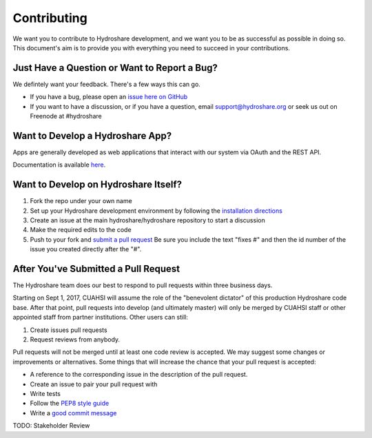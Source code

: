 Contributing
============

We want you to contribute to Hydroshare development, and we want you to be
as successful as possible in doing so. This document's aim is to provide you
with everything you need to succeed in your contributions.

Just Have a Question or Want to Report a Bug?
---------------------------------------------

We defintely want your feedback. There's a few ways this can go.

- If you have a bug, please open an `issue here on GitHub`_
- If you want to have a discussion, or if you have a question, email support@hydroshare.org or seek us out on Freenode at #hydroshare

.. _issue here on GitHub: https://github.com/hydroshare/hydroshare/issues/new

Want to Develop a Hydroshare App?
---------------------------------

Apps are generally developed as web applications that interact with our system via OAuth and the REST API.

Documentation is available `here`_.

.. _here: https://pages.hydroshare.org/apps/

Want to Develop on Hydroshare Itself?
-------------------------------------

#) Fork the repo under your own name

#) Set up your Hydroshare development environment by following the `installation directions`_

#) Create an issue at the main hydroshare/hydroshare repository to start a discussion

#) Make the required edits to the code

#) Push to your fork and `submit a pull request`_ Be sure you include the text "fixes #" and then the id number of the issue you created directly after the "#".

.. _installation directions: https://github.com/hydroshare/hydroshare#simplified-installation-instructions
.. _submit a pull request: https://github.com/hydroshare/hydroshare/compare/

After You've Submitted a Pull Request
-------------------------------------

The Hydroshare team does our best to respond to pull requests within three business days.

Starting on Sept 1, 2017, CUAHSI will assume the role of the "benevolent dictator" of this production Hydroshare code base. After that point, pull requests into develop (and ultimately master) will only be merged by CUAHSI staff or other appointed staff from partner institutions. Other users can still:

#) Create issues pull requests
#) Request reviews from anybody.

Pull requests will not be merged until at least one code review is accepted. We may suggest some changes or improvements or alternatives. Some things that will increase the chance that your pull request is accepted:

- A reference to the corresponding issue in the description of the pull request.
- Create an issue to pair your pull request with
- Write tests
- Follow the `PEP8 style guide`_
- Write a `good commit message`_

TODO: Stakeholder Review

.. _PEP8 style guide: https://www.python.org/dev/peps/pep-0008/
.. _good commit message: http://tbaggery.com/2008/04/19/a-note-about-git-commit-messages.html
